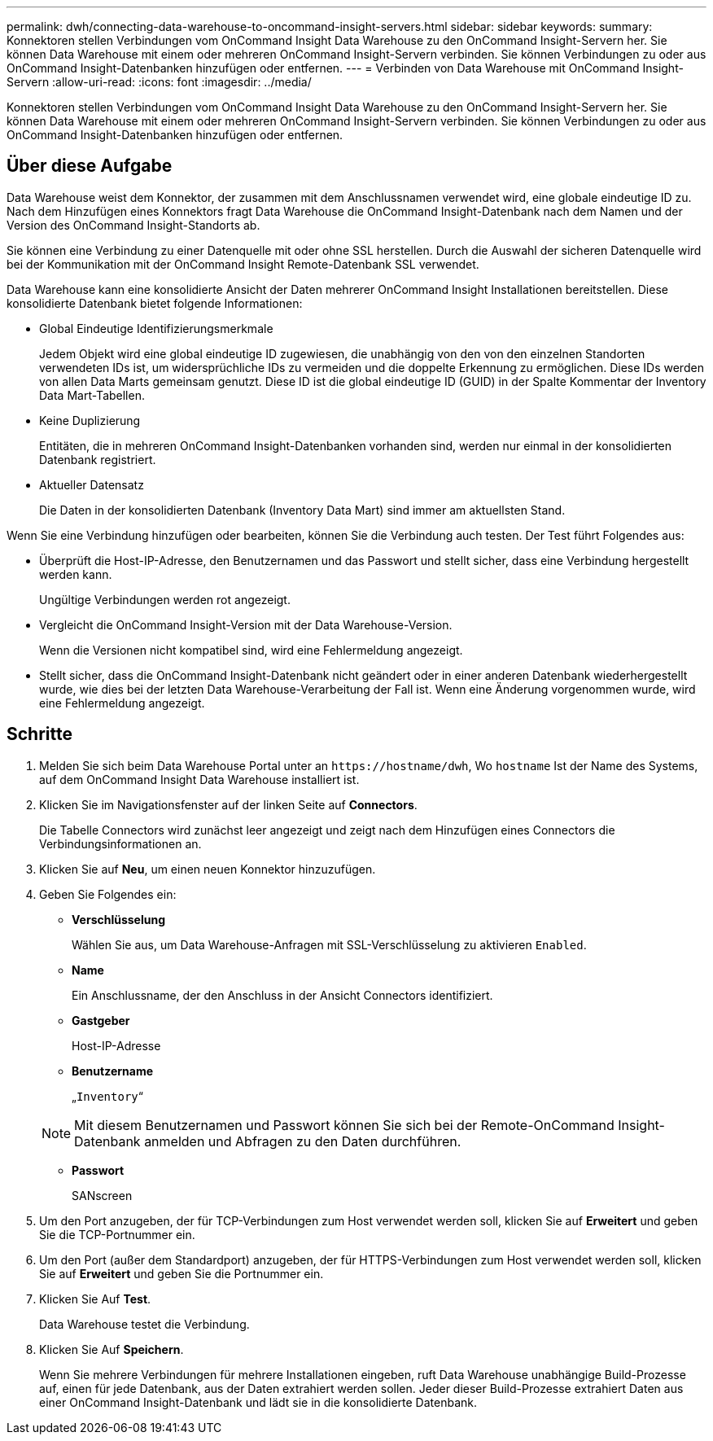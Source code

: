 ---
permalink: dwh/connecting-data-warehouse-to-oncommand-insight-servers.html 
sidebar: sidebar 
keywords:  
summary: Konnektoren stellen Verbindungen vom OnCommand Insight Data Warehouse zu den OnCommand Insight-Servern her. Sie können Data Warehouse mit einem oder mehreren OnCommand Insight-Servern verbinden. Sie können Verbindungen zu oder aus OnCommand Insight-Datenbanken hinzufügen oder entfernen. 
---
= Verbinden von Data Warehouse mit OnCommand Insight-Servern
:allow-uri-read: 
:icons: font
:imagesdir: ../media/


[role="lead"]
Konnektoren stellen Verbindungen vom OnCommand Insight Data Warehouse zu den OnCommand Insight-Servern her. Sie können Data Warehouse mit einem oder mehreren OnCommand Insight-Servern verbinden. Sie können Verbindungen zu oder aus OnCommand Insight-Datenbanken hinzufügen oder entfernen.



== Über diese Aufgabe

Data Warehouse weist dem Konnektor, der zusammen mit dem Anschlussnamen verwendet wird, eine globale eindeutige ID zu. Nach dem Hinzufügen eines Konnektors fragt Data Warehouse die OnCommand Insight-Datenbank nach dem Namen und der Version des OnCommand Insight-Standorts ab.

Sie können eine Verbindung zu einer Datenquelle mit oder ohne SSL herstellen. Durch die Auswahl der sicheren Datenquelle wird bei der Kommunikation mit der OnCommand Insight Remote-Datenbank SSL verwendet.

Data Warehouse kann eine konsolidierte Ansicht der Daten mehrerer OnCommand Insight Installationen bereitstellen. Diese konsolidierte Datenbank bietet folgende Informationen:

* Global Eindeutige Identifizierungsmerkmale
+
Jedem Objekt wird eine global eindeutige ID zugewiesen, die unabhängig von den von den einzelnen Standorten verwendeten IDs ist, um widersprüchliche IDs zu vermeiden und die doppelte Erkennung zu ermöglichen. Diese IDs werden von allen Data Marts gemeinsam genutzt. Diese ID ist die global eindeutige ID (GUID) in der Spalte Kommentar der Inventory Data Mart-Tabellen.

* Keine Duplizierung
+
Entitäten, die in mehreren OnCommand Insight-Datenbanken vorhanden sind, werden nur einmal in der konsolidierten Datenbank registriert.

* Aktueller Datensatz
+
Die Daten in der konsolidierten Datenbank (Inventory Data Mart) sind immer am aktuellsten Stand.



Wenn Sie eine Verbindung hinzufügen oder bearbeiten, können Sie die Verbindung auch testen. Der Test führt Folgendes aus:

* Überprüft die Host-IP-Adresse, den Benutzernamen und das Passwort und stellt sicher, dass eine Verbindung hergestellt werden kann.
+
Ungültige Verbindungen werden rot angezeigt.

* Vergleicht die OnCommand Insight-Version mit der Data Warehouse-Version.
+
Wenn die Versionen nicht kompatibel sind, wird eine Fehlermeldung angezeigt.

* Stellt sicher, dass die OnCommand Insight-Datenbank nicht geändert oder in einer anderen Datenbank wiederhergestellt wurde, wie dies bei der letzten Data Warehouse-Verarbeitung der Fall ist. Wenn eine Änderung vorgenommen wurde, wird eine Fehlermeldung angezeigt.




== Schritte

. Melden Sie sich beim Data Warehouse Portal unter an `+https://hostname/dwh+`, Wo `hostname` Ist der Name des Systems, auf dem OnCommand Insight Data Warehouse installiert ist.
. Klicken Sie im Navigationsfenster auf der linken Seite auf *Connectors*.
+
Die Tabelle Connectors wird zunächst leer angezeigt und zeigt nach dem Hinzufügen eines Connectors die Verbindungsinformationen an.

. Klicken Sie auf *Neu*, um einen neuen Konnektor hinzuzufügen.
. Geben Sie Folgendes ein:
+
** *Verschlüsselung*
+
Wählen Sie aus, um Data Warehouse-Anfragen mit SSL-Verschlüsselung zu aktivieren `Enabled`.

** *Name*
+
Ein Anschlussname, der den Anschluss in der Ansicht Connectors identifiziert.

** *Gastgeber*
+
Host-IP-Adresse

** *Benutzername*
+
„`Inventory`“

+
[NOTE]
====
Mit diesem Benutzernamen und Passwort können Sie sich bei der Remote-OnCommand Insight-Datenbank anmelden und Abfragen zu den Daten durchführen.

====
** *Passwort*
+
SANscreen



. Um den Port anzugeben, der für TCP-Verbindungen zum Host verwendet werden soll, klicken Sie auf *Erweitert* und geben Sie die TCP-Portnummer ein.
. Um den Port (außer dem Standardport) anzugeben, der für HTTPS-Verbindungen zum Host verwendet werden soll, klicken Sie auf *Erweitert* und geben Sie die Portnummer ein.
. Klicken Sie Auf *Test*.
+
Data Warehouse testet die Verbindung.

. Klicken Sie Auf *Speichern*.
+
Wenn Sie mehrere Verbindungen für mehrere Installationen eingeben, ruft Data Warehouse unabhängige Build-Prozesse auf, einen für jede Datenbank, aus der Daten extrahiert werden sollen. Jeder dieser Build-Prozesse extrahiert Daten aus einer OnCommand Insight-Datenbank und lädt sie in die konsolidierte Datenbank.


